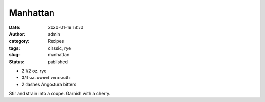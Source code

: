 Manhattan
#########
:date: 2020-01-19 18:50
:author: admin
:category: Recipes
:tags: classic, rye
:slug: manhattan
:status: published

* 2 1/2 oz. rye
* 3/4 oz. sweet vermouth
* 2 dashes Angostura bitters

Stir and strain into a coupe. Garnish with a cherry.


